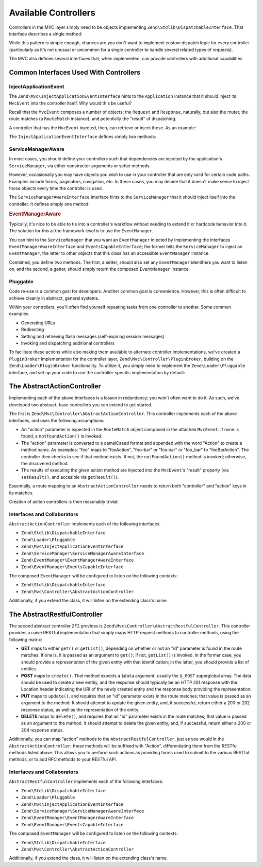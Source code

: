 .. _zend.mvc.controllers:

Available Controllers
=====================

Controllers in the MVC layer simply need to be objects implementing ``Zend\Stdlib\DispatchableInterface``. That interface describes a single method:

.. code-block:: php
   :linenos:

   use Zend\Stdlib\DispatchableInterface;
   use Zend\Stdlib\RequestInterface as Request;
   use Zend\Stdlib\ResponseInterface as Response;

   class Foo implements DispatchableInterface
   {
       public function dispatch(Request $request, Response $response = null)
       {
           // ... do something, and preferably return a Response ...
       }
   }

While this pattern is simple enough, chances are you don't want to implement custom dispatch logic for every controller (particularly as it's not unusual or uncommon for a single controller to handle several related types of requests).

The MVC also defines several interfaces that, when implemented, can provide controllers with additional capabilities.

.. _zend.mvc.controllers.interfaces:

Common Interfaces Used With Controllers
---------------------------------------

.. _zend.mvc.controllers.interfaces.inject-application-event:

InjectApplicationEvent
^^^^^^^^^^^^^^^^^^^^^^

The ``Zend\Mvc\InjectApplicationEventInterface`` hints to the ``Application`` instance that it should inject its ``MvcEvent`` into the controller itself. Why would this be useful?

Recall that the ``MvcEvent`` composes a number of objects: the ``Request`` and ``Response``, naturally, but also the router, the route matches (a ``RouteMatch`` instance), and potentially the "result" of dispatching.

A controller that has the ``MvcEvent`` injected, then, can retrieve or inject these. As an example:

.. code-block:: php
   :linenos:

   $matches = $this->getEvent()->getRouteMatch();
   $id      = $matches->getParam('id', false);
   if (!$id) {
       $this->getResponse();
       $response->setStatusCode(500);
       $this->getEvent()->setResult('Invalid identifier; cannot complete request');
       return;
   }

The ``InjectApplicationEventInterface`` defines simply two methods:

.. code-block:: php
   :linenos:

   use Zend\EventManager\EventDescription as Event;

   public function setEvent(Event $event);
   public function getEvent($event);

.. _zend.mvc.controllers.interfaces.service-manager-aware:

ServiceManagerAware
^^^^^^^^^^^^^^^^^^^

In most cases, you should define your controllers such that dependencies are injected by the application's ``ServiceManager``, via either constructor arguments or setter methods.

However, occasionally you may have objects you wish to use in your controller that are only valid for certain code paths. Examples include forms, paginators, navigation, etc. In these cases, you may decide that it doesn't make sense to inject those objects every time the controller is used.

The ``ServiceManagerAwareInterface`` interface hints to the ``ServiceManager`` that it should inject itself into the controller. It defines simply one method:

.. code-block:: php
   :linenos:

   use Zend\ServiceManager\ServiceManager;
   use Zend\ServiceManager\ServiceManagerAwareInterface;

   public function setServiceManager(ServiceManager $serviceManager);

.. _zend.mvc.controllers.interfaces.event-manager-aware:

.. rubric:: EventManagerAware

Typically, it's nice to be able to tie into a controller's workflow without needing to extend it or hardcode behavior into it. The solution for this at the framework level is to use the ``EventManager``.

You can hint to the ``ServiceManager`` that you want an ``EventManager`` injected by implementing the interfaces ``EventManagerAwareInterface`` and ``EventsCapableInterface``; the former tells the ``ServiceManager`` to inject an ``EventManager``, the latter to other objects that this class has an accessible ``EventManager`` instance.

Combined, you define two methods. The first, a setter, should also set any ``EventManager`` identifiers you want to listen on, and the second, a getter, should simply return the composed ``EventManager`` instance

.. code-block:: php
   :linenos:

   use Zend\EventManager\EventManagerAwareInterface;
   use Zend\EventManager\EventManagerInterface;
   use Zend\EventManager\EventsCapableInterface;

   public function setEventManager(EventManagerInterface $events);
   public function getEventManager();

.. _zend.mvc.controllers.interfaces.pluggable:

Pluggable
^^^^^^^^^

Code re-use is a common goal for developers. Another common goal is convenience. However, this is often difficult to achieve cleanly in abstract, general systems.

Within your controllers, you'll often find yourself repeating tasks from one controller to another. Some common examples:

- Generating URLs

- Redirecting

- Setting and retrieving flash messages (self-expiring session messages)

- Invoking and dispatching additional controllers

To facilitate these actions while also making them available to alternate controller implementations, we've created a ``PluginBroker`` implementation for the controller layer, ``Zend\Mvc\Controller\PluginBroker``, building on the ``Zend\Loader\PluginBroker`` functionality. To utilize it, you simply need to implement the ``Zend\Loader\Pluggable`` interface, and set up your code to use the controller-specific implementation by default:

.. code-block:: php
   :linenos:

   use Zend\Loader\Broker;
   use Zend\Mvc\Controller\PluginBroker;

   public function setBroker(Broker $broker)
   {
       $this->broker = $broker;
       return $this;
   }

   public function getBroker()
   {
       if (!$this->broker instanceof Broker) {
           $this->setBroker(new PluginBroker);
       }
       return $this->broker;
   }

   public function plugin($plugin, array $options = null)
   {
       return $this->getBroker()->load($plugin, $options);
   }

.. _zend.mvc.controllers.action-controller:

The AbstractActionController
----------------------------

Implementing each of the above interfaces is a lesson in redundancy; you won't often want to do it. As such, we've developed two abstract, base controllers you can extend to get started.

The first is ``Zend\Mvc\Controller\AbstractActionController``. This controller implements each of the above interfaces, and uses the following assumptions:

- An "action" parameter is expected in the ``RouteMatch`` object composed in the attached ``MvcEvent``. If none is found, a ``notFoundAction()`` is invoked.

- The "action" parameter is converted to a camelCased format and appended with the word "Action" to create a method name. As examples: "foo" maps to "fooAction", "foo-bar" or "foo.bar" or "foo_bar" to "fooBarAction". The controller then checks to see if that method exists. If not, the ``notFoundAction()`` method is invoked; otherwise, the discovered method.

- The results of executing the given action method are injected into the ``MvcEvent``'s "result" property (via ``setResult()``, and accesible via ``getResult()``).

Essentially, a route mapping to an ``AbstractActionController`` needs to return both "controller" and "action" keys in its matches.

Creation of action controllers is then reasonably trivial:

.. code-block:: php
   :linenos:

   namespace Foo\Controller;

   use Zend\Mvc\Controller\AbstractActionController;

   class BarController extends AbstractActionController
   {
       public function bazAction()
       {
           return array('title' => __METHOD__);
       }

       public function batAction()
       {
           return array('title' => __METHOD__);
       }
   }

.. _zend.mvc.controllers.action-controller.interfaces-and-collaborators:

Interfaces and Collaborators
^^^^^^^^^^^^^^^^^^^^^^^^^^^^

``AbstractActionController`` implements each of the following interfaces:

- ``Zend\Stdlib\DispatchableInterface``

- ``Zend\Loader\Pluggable``

- ``Zend\Mvc\InjectApplicationEventInterface``

- ``Zend\ServiceManager\ServiceManagerAwareInterface``

- ``Zend\EventManager\EventManagerAwareInterface``

- ``Zend\EventManager\EventsCapableInterface``

The composed ``EventManager`` will be configured to listen on the following contexts:

- ``Zend\Stdlib\DispatchableInterface``

- ``Zend\Mvc\Controller\AbstractActionController``

Additionally, if you extend the class, it will listen on the extending class's name.

.. _zend.mvc.controllers.restful-controller:

The AbstractRestfulController
-----------------------------

The second abstract controller ZF2 provides is ``Zend\Mvc\Controller\AbstractRestfulController``. This controller provides a naive RESTful implementation that simply maps HTTP request methods to controller methods, using the following matrix:

- **GET** maps to either ``get()`` or ``getList()``, depending on whether or not an "id" parameter is found in the route matches. If one is, it is passed as an argument to ``get()``; if not, ``getList()`` is invoked. In the former case, you should provide a representation of the given entity with that identification; in the latter, you should provide a list of entities.

- **POST** maps to ``create()``. That method expects a ``$data`` argument, usually the ``$_POST`` superglobal array. The data should be used to create a new entitiy, and the response should typically be an HTTP 201 response with the Location header indicating the URI of the newly created entity and the response body providing the representation.

- **PUT** maps to ``update()``, and requires that an "id" parameter exists in the route matches; that value is passed as an argument to the method. It should attempt to update the given entity, and, if successful, return either a 200 or 202 response status, as well as the representation of the entity.

- **DELETE** maps to ``delete()``, and requires that an "id" parameter exists in the route matches; that value is passed as an argument to the method. It should attempt to delete the given entity, and, if successful, return either a 200 or 204 response status.

Additionally, you can map "action" methods to the ``AbstractRestfulController``, just as you would in the ``AbstractActionController``; these methods will be suffixed with "Action", differentiating them from the RESTful methods listed above. This allows you to perform such actions as providing forms used to submit to the various RESTful methods, or to add RPC methods to your RESTful API.

.. _zend.mvc.controllers.restful-controller.interfaces-and-collaborators:

Interfaces and Collaborators
^^^^^^^^^^^^^^^^^^^^^^^^^^^^

``AbstractRestfulController`` implements each of the following interfaces:

- ``Zend\Stdlib\DispatchableInterface``

- ``Zend\Loader\Pluggable``

- ``Zend\Mvc\InjectApplicationEventInterface``

- ``Zend\ServiceManager\ServiceManagerAwareInterface``

- ``Zend\EventManager\EventManagerAwareInterface``

- ``Zend\EventManager\EventsCapableInterface``

The composed ``EventManager`` will be configured to listen on the following contexts:

- ``Zend\Stdlib\DispatchableInterface``

- ``Zend\Mvc\Controller\AbstractActionController``

Additionally, if you extend the class, it will listen on the extending class's name.


